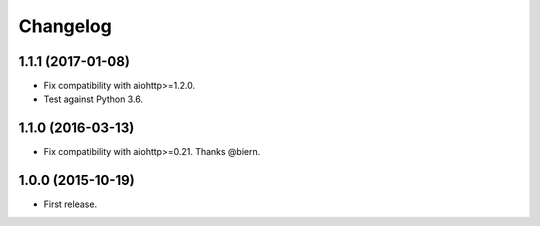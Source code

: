 *********
Changelog
*********

1.1.1 (2017-01-08)
==================

* Fix compatibility with aiohttp>=1.2.0.
* Test against Python 3.6.

1.1.0 (2016-03-13)
==================

* Fix compatibility with aiohttp>=0.21. Thanks @biern.

1.0.0 (2015-10-19)
==================

* First release.
